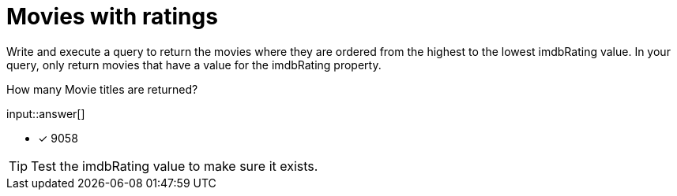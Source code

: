 :type: freetext

[.question.freetext]
= Movies with ratings

Write and execute a query to return the movies where they are ordered from the highest to the lowest imdbRating value.
In your query, only return movies that have a value for the imdbRating property.

How many Movie titles are returned?

input::answer[]

* [x] 9058

[TIP]
====
Test the imdbRating value to make sure it exists.
====
